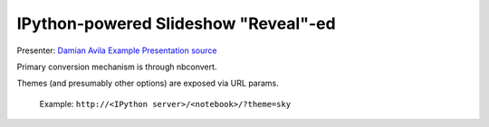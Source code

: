 =======================================
 IPython-powered Slideshow "Reveal"-ed
=======================================

Presenter: `Damian Avila <https://github.com/damianavila>`_
`Example Presentation <http://damianavila.github.io/scipy2013_talks/index.html>`_
`source <https://github.com/damianavila/scipy2013_talks/tree/gh-pages>`_

Primary conversion mechanism is through nbconvert.

Themes (and presumably other options) are exposed via URL params.

    Example: ``http://<IPython server>/<notebook>/?theme=sky``


